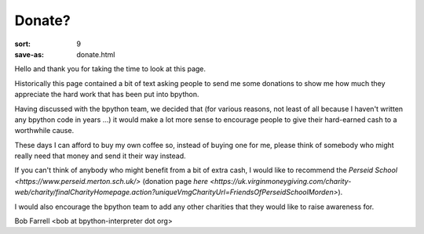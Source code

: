 Donate?
#######

:sort: 9
:save-as: donate.html

Hello and thank you for taking the time to look at this page.

Historically this page contained a bit of text asking people to send me some
donations to show me how much they appreciate the hard work that has been put
into bpython.

Having discussed with the bpython team, we decided that (for various reasons,
not least of all because I haven't written any bpython code in years ...) it
would make a lot more sense to encourage people to give their hard-earned cash
to a worthwhile cause.

These days I can afford to buy my own coffee so, instead of buying one for me,
please think of somebody who might really need that money and send it their way
instead.

If you can't think of anybody who might benefit from a bit of extra cash, I
would like to recommend the `Perseid School <https://www.perseid.merton.sch.uk/>`
(donation page `here <https://uk.virginmoneygiving.com/charity-web/charity/finalCharityHomepage.action?uniqueVmgCharityUrl=FriendsOfPerseidSchoolMorden>`).

I would also encourage the bpython team to add any other charities that they would like to raise awareness for.

Bob Farrell <bob at bpython-interpreter dot org>
